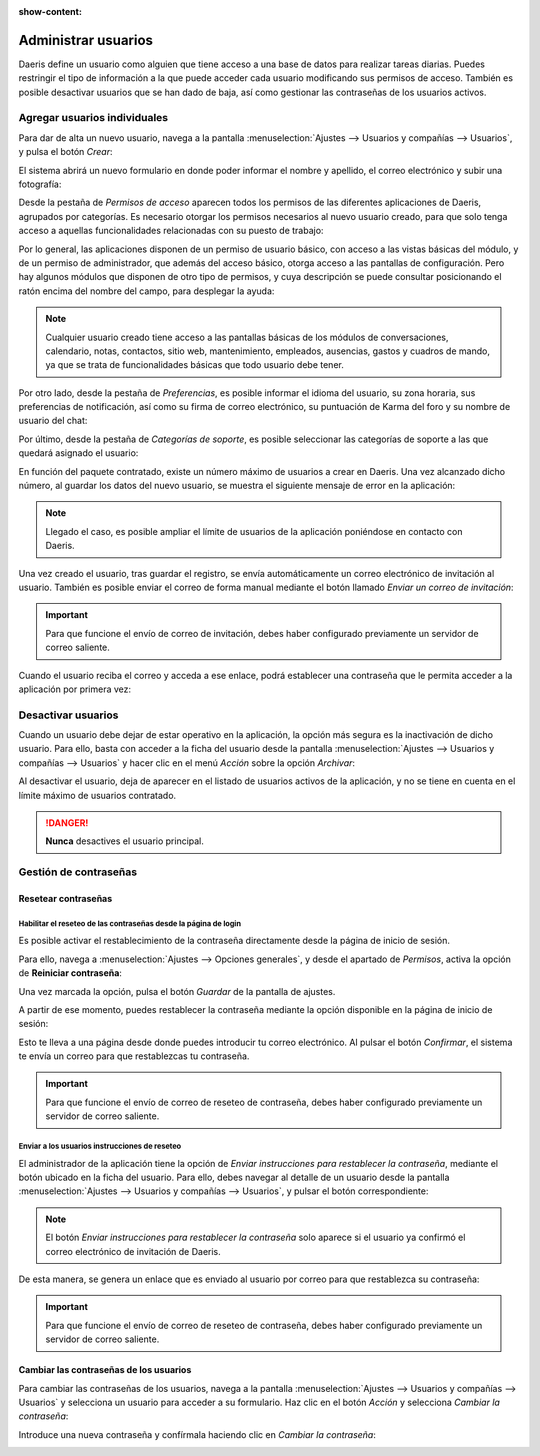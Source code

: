 :show-content:

====================
Administrar usuarios
====================

Daeris define un usuario como alguien que tiene acceso a una base de datos para realizar tareas diarias. Puedes restringir
el tipo de información a la que puede acceder cada usuario modificando sus permisos de acceso. También es posible
desactivar usuarios que se han dado de baja, así como gestionar las contraseñas de los usuarios activos.

.. youtube:: cXUuHmRQ4NE
    :align: right
    :width: 700
    :height: 394

Agregar usuarios individuales
=============================

Para dar de alta un nuevo usuario, navega a la pantalla :menuselection:`Ajustes --> Usuarios y compañías --> Usuarios`,
y pulsa el botón *Crear*:

.. image:: usuarios/crear-usuario.png
   :align: center
   :alt: Crear un usuario

El sistema abrirá un nuevo formulario en donde poder informar el nombre y apellido, el correo electrónico y subir una
fotografía:

.. image:: usuarios/formulario-usuario.png
   :align: center
   :alt: Formulario de detalle de un usuario

Desde la pestaña de *Permisos de acceso* aparecen todos los permisos de las diferentes aplicaciones de Daeris, agrupados
por categorías. Es necesario otorgar los permisos necesarios al nuevo usuario creado, para que solo tenga acceso a
aquellas funcionalidades relacionadas con su puesto de trabajo:

.. image:: usuarios/permisos-acceso.png
   :align: center
   :alt: Permisos de acceso de un usuario

Por lo general, las aplicaciones disponen de un permiso de usuario básico, con acceso a las vistas básicas del módulo,
y de un permiso de administrador, que además del acceso básico, otorga acceso a las pantallas de configuración. Pero
hay algunos módulos que disponen de otro tipo de permisos, y cuya descripción se puede consultar posicionando el ratón
encima del nombre del campo, para desplegar la ayuda:

.. image:: usuarios/ayuda-permisos-acceso.png
   :align: center
   :alt: Ayuda de los permisos de acceso de un usuario

.. note::
   Cualquier usuario creado tiene acceso a las pantallas básicas de los módulos de conversaciones, calendario, notas,
   contactos, sitio web, mantenimiento, empleados, ausencias, gastos y cuadros de mando, ya que se trata de funcionalidades
   básicas que todo usuario debe tener.

Por otro lado, desde la pestaña de *Preferencias*, es posible informar el idioma del usuario, su zona horaria, sus
preferencias de notificación, así como su firma de correo electrónico, su puntuación de Karma del foro y su nombre de
usuario del chat:

.. image:: usuarios/preferencias-usuario.png
   :align: center
   :alt: Preferencias de un usuario

Por último, desde la pestaña de *Categorías de soporte*, es posible seleccionar las categorías de soporte a las que
quedará asignado el usuario:

.. image:: usuarios/categorias-soporte-usuario.png
   :align: center
   :alt: Categorías de soporte de un usuario

En función del paquete contratado, existe un número máximo de usuarios a crear en Daeris. Una vez alcanzado dicho número,
al guardar los datos del nuevo usuario, se muestra el siguiente mensaje de error en la aplicación:

.. image:: usuarios/numero-maximo-usuarios.png
   :align: center
   :alt: Número máximo de usuarios alcanzado

.. note::
   Llegado el caso, es posible ampliar el límite de usuarios de la aplicación poniéndose en contacto con Daeris.

Una vez creado el usuario, tras guardar el registro, se envía automáticamente un correo electrónico de invitación al
usuario. También es posible enviar el correo de forma manual mediante el botón llamado *Enviar un correo de invitación*:

.. image:: usuarios/enviar-correo-invitacion.png
   :align: center
   :alt: Enviar un correo de invitación

.. important::
   Para que funcione el envío de correo de invitación, debes haber configurado previamente un servidor de correo saliente.

Cuando el usuario reciba el correo y acceda a ese enlace, podrá establecer una contraseña que le permita acceder a la
aplicación por primera vez:

.. image:: usuarios/acceso-aplicacion.png
   :align: center
   :alt: Acceso inicial a la aplicación Daeris

Desactivar usuarios
===================

Cuando un usuario debe dejar de estar operativo en la aplicación, la opción más segura es la inactivación de dicho usuario.
Para ello, basta con acceder a la ficha del usuario desde la pantalla :menuselection:`Ajustes --> Usuarios y compañías --> Usuarios`
y hacer clic en el menú *Acción* sobre la opción *Archivar*:

.. image:: usuarios/archivar-usuario.png
   :align: center
   :alt: Archivar usuario

Al desactivar el usuario, deja de aparecer en el listado de usuarios activos de la aplicación, y no se tiene en cuenta
en el límite máximo de usuarios contratado.

.. danger::
   **Nunca** desactives el usuario principal.

Gestión de contraseñas
======================

Resetear contraseñas
--------------------

Habilitar el reseteo de las contraseñas desde la página de login
~~~~~~~~~~~~~~~~~~~~~~~~~~~~~~~~~~~~~~~~~~~~~~~~~~~~~~~~~~~~~~~~

Es posible activar el restablecimiento de la contraseña directamente desde la página de inicio de sesión.

Para ello, navega a :menuselection:`Ajustes --> Opciones generales`, y desde el apartado de *Permisos*, activa la opción
de **Reiniciar contraseña**:

.. image:: usuarios/reiniciar-contrasena.png
   :align: center
   :alt: Reiniciar contraseña desde la pantalla de inicio de sesión

Una vez marcada la opción, pulsa el botón *Guardar* de la pantalla de ajustes.

A partir de ese momento, puedes restablecer la contraseña mediante la opción disponible en la página de inicio de sesión:

.. image:: usuarios/restablecer-contrasena.png
   :align: center
   :alt: Restablecer contraseña desde la pantalla de inicio de sesión

Esto te lleva a una página desde donde puedes introducir tu correo electrónico. Al pulsar el botón *Confirmar*, el
sistema te envía un correo para que restablezcas tu contraseña.

.. important::
   Para que funcione el envío de correo de reseteo de contraseña, debes haber configurado previamente un servidor de
   correo saliente.

Enviar a los usuarios instrucciones de reseteo
~~~~~~~~~~~~~~~~~~~~~~~~~~~~~~~~~~~~~~~~~~~~~~

El administrador de la aplicación tiene la opción de *Enviar instrucciones para restablecer la contraseña*, mediante el
botón ubicado en la ficha del usuario. Para ello, debes navegar al detalle de un usuario desde la pantalla
:menuselection:`Ajustes --> Usuarios y compañías --> Usuarios`, y pulsar el botón correspondiente:

.. image:: usuarios/enviar-instrucciones-restablecer-contrasena.png
   :align: center
   :alt: Enviar instrucciones para restablecer la contraseña

.. note::
   El botón *Enviar instrucciones para restablecer la contraseña* solo aparece si el usuario ya confirmó el correo
   electrónico de invitación de Daeris.

De esta manera, se genera un enlace que es enviado al usuario por correo para que restablezca su contraseña:

.. image:: usuarios/enlace-restablecer-contrasena.png
   :align: center
   :alt: Enlace para restablecer la contraseña

.. important::
   Para que funcione el envío de correo de reseteo de contraseña, debes haber configurado previamente un servidor de
   correo saliente.

Cambiar las contraseñas de los usuarios
---------------------------------------

Para cambiar las contraseñas de los usuarios, navega a la pantalla :menuselection:`Ajustes --> Usuarios y compañías --> Usuarios`
y selecciona un usuario para acceder a su formulario. Haz clic en el botón *Acción* y selecciona *Cambiar la contraseña*:

.. image:: usuarios/cambiar-contrasena.png
   :align: center
   :alt: Cambiar la contraseña de un usuario

Introduce una nueva contraseña y confírmala haciendo clic en *Cambiar la contraseña*:

.. image:: usuarios/cambiar-contrasena-2.png
   :align: center
   :alt: Cambiar la contraseña de un usuario
